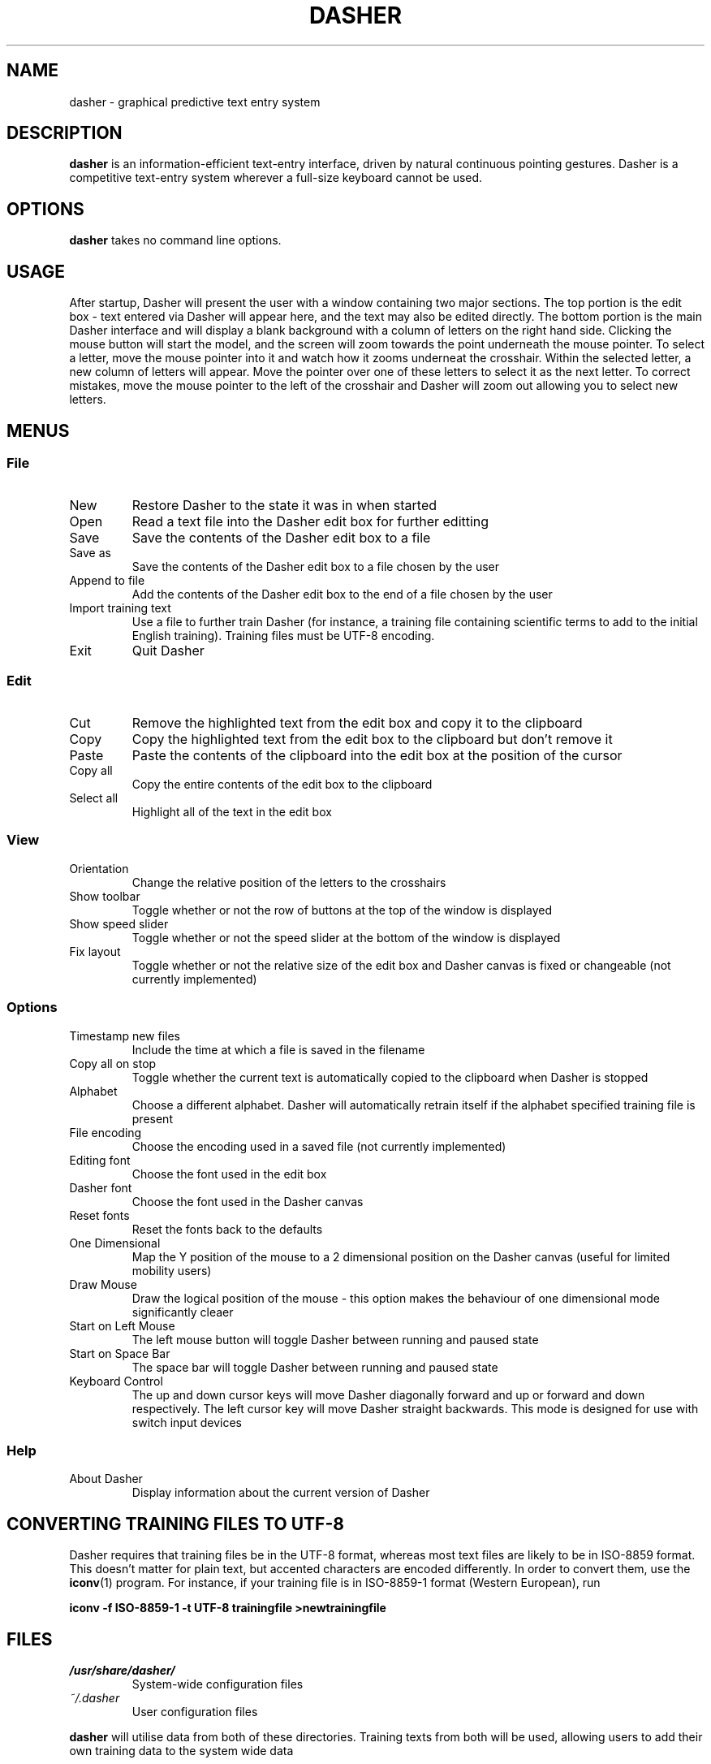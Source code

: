 .TH DASHER "1" "April 2003" "dasher 3.0.2" "User Commands"
.SH NAME 
dasher \- graphical predictive text entry system

.SH DESCRIPTION
.B dasher
is an information-efficient text-entry interface, driven by
natural continuous pointing gestures. Dasher is a competitive 
text-entry system wherever a full-size keyboard cannot be used.

.SH OPTIONS
.B dasher
takes no command line options.

.SH USAGE
After startup, Dasher will present the user with a window containing two major
sections. The top portion is the edit box - text entered via Dasher will appear
here, and the text may also be edited directly. The bottom portion is the main
Dasher interface and will display a blank background with a column of letters
on the right hand side. Clicking the mouse button will start the model, and the
screen will zoom towards the point underneath the mouse pointer. To select a 
letter, move the mouse pointer into it and watch how it zooms underneat the
crosshair. Within the selected letter, a new column of letters will appear.
Move the pointer over one of these letters to select it as the next letter. To
correct mistakes, move the mouse pointer to the left of the crosshair and 
Dasher will zoom out allowing you to select new letters.

.SH MENUS

.SS File

.IP New
Restore Dasher to the state it was in when started

.IP Open
Read a text file into the Dasher edit box for further editting

.IP Save
Save the contents of the Dasher edit box to a file

.IP "Save as"
Save the contents of the Dasher edit box to a file chosen by the user

.IP "Append to file"
Add the contents of the Dasher edit box to the end of a file chosen by the user

.IP "Import training text"
Use a file to further train Dasher (for instance, a training file containing
scientific terms to add to the initial English training). Training files must
be UTF-8 encoding.

.IP Exit
Quit Dasher

.SS Edit

.IP Cut
Remove the highlighted text from the edit box and copy it to the clipboard

.IP Copy
Copy the highlighted text from the edit box to the clipboard but don't remove 
it

.IP Paste
Paste the contents of the clipboard into the edit box at the position of the
cursor

.IP "Copy all"
Copy the entire contents of the edit box to the clipboard

.IP "Select all"
Highlight all of the text in the edit box

.SS View

.IP Orientation
Change the relative position of the letters to the crosshairs

.IP "Show toolbar"
Toggle whether or not the row of buttons at the top of the window is displayed

.IP "Show speed slider"
Toggle whether or not the speed slider at the bottom of the window is displayed

.IP "Fix layout"
Toggle whether or not the relative size of the edit box and Dasher canvas is
fixed or changeable (not currently implemented)

.SS Options

.IP "Timestamp new files"
Include the time at which a file is saved in the filename

.IP "Copy all on stop"
Toggle whether the current text is automatically copied to the clipboard when
Dasher is stopped

.IP Alphabet
Choose a different alphabet. Dasher will automatically retrain itself if the
alphabet specified training file is present

.IP "File encoding"
Choose the encoding used in a saved file (not currently implemented)

.IP "Editing font"
Choose the font used in the edit box

.IP "Dasher font"
Choose the font used in the Dasher canvas

.IP "Reset fonts"
Reset the fonts back to the defaults

.IP "One Dimensional"
Map the Y position of the mouse to a 2 dimensional position on the Dasher
canvas (useful for limited mobility users)

.IP "Draw Mouse"
Draw the logical position of the mouse - this option makes the behaviour of
one dimensional mode significantly cleaer

.IP "Start on Left Mouse"
The left mouse button will toggle Dasher between running and paused state

.IP "Start on Space Bar"
The space bar will toggle Dasher between running and paused state

.IP "Keyboard Control"
The up and down cursor keys will move Dasher diagonally forward and up or 
forward and down respectively. The left cursor key will move Dasher straight
backwards. This mode is designed for use with switch input devices

.SS Help

.IP "About Dasher"
Display information about the current version of Dasher

.SH CONVERTING TRAINING FILES TO UTF-8

Dasher requires that training files be in the UTF-8 format, whereas most text
files are likely to be in ISO-8859 format. This doesn't matter for plain text,
but accented characters are encoded differently. In order to convert them, use
the 
.BR iconv (1)
program. For instance, if your training file is in ISO-8859-1 format (Western
European), run

.B iconv -f ISO-8859-1 -t UTF-8 trainingfile >newtrainingfile

.SH FILES

.I /usr/share/dasher/
.RS
System-wide configuration files
.RE
.I ~/.dasher
.RS
User configuration files
.RE

.B dasher
will utilise data from both of these directories. Training texts from both will
be used, allowing users to add their own training data to the system wide data

.I dasherrc
.RS
The Dasher configuration details are stored here
.RE
.I alphabet.xml
.RS
The file defining the alphabets available to Dasher
.RE
.I train*txt
.RS
Files containing the training data used by Dasher. These are UTF-8 encoded 
text and should contain a representative sample of the relevant language.

.SH AUTHOR

The Dasher Project <dasher@mrao.phy.cam.ac.uk> - 
http://www.inference.phy.cam.ac.uk/dasher/
